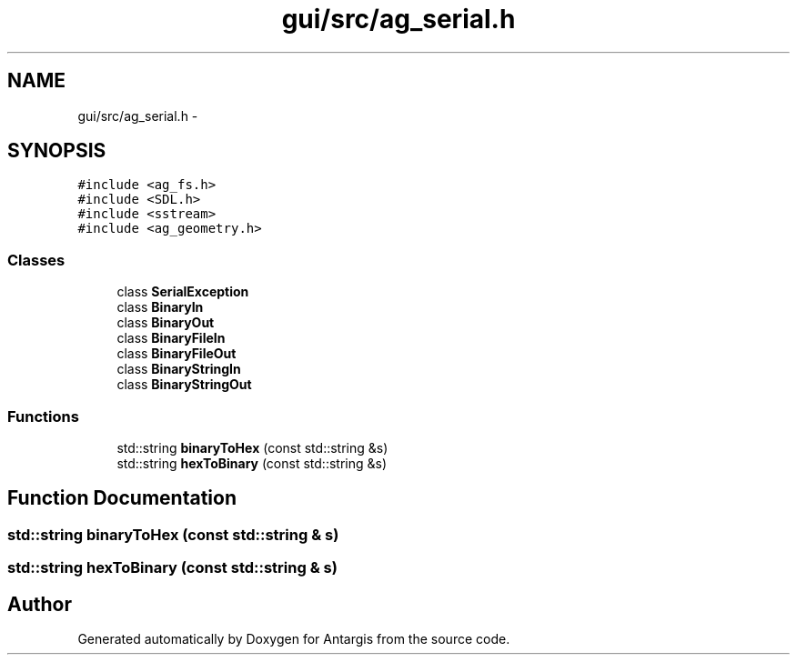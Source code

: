 .TH "gui/src/ag_serial.h" 3 "27 Oct 2006" "Version 0.1.9" "Antargis" \" -*- nroff -*-
.ad l
.nh
.SH NAME
gui/src/ag_serial.h \- 
.SH SYNOPSIS
.br
.PP
\fC#include <ag_fs.h>\fP
.br
\fC#include <SDL.h>\fP
.br
\fC#include <sstream>\fP
.br
\fC#include <ag_geometry.h>\fP
.br

.SS "Classes"

.in +1c
.ti -1c
.RI "class \fBSerialException\fP"
.br
.ti -1c
.RI "class \fBBinaryIn\fP"
.br
.ti -1c
.RI "class \fBBinaryOut\fP"
.br
.ti -1c
.RI "class \fBBinaryFileIn\fP"
.br
.ti -1c
.RI "class \fBBinaryFileOut\fP"
.br
.ti -1c
.RI "class \fBBinaryStringIn\fP"
.br
.ti -1c
.RI "class \fBBinaryStringOut\fP"
.br
.in -1c
.SS "Functions"

.in +1c
.ti -1c
.RI "std::string \fBbinaryToHex\fP (const std::string &s)"
.br
.ti -1c
.RI "std::string \fBhexToBinary\fP (const std::string &s)"
.br
.in -1c
.SH "Function Documentation"
.PP 
.SS "std::string binaryToHex (const std::string & s)"
.PP
.SS "std::string hexToBinary (const std::string & s)"
.PP
.SH "Author"
.PP 
Generated automatically by Doxygen for Antargis from the source code.
